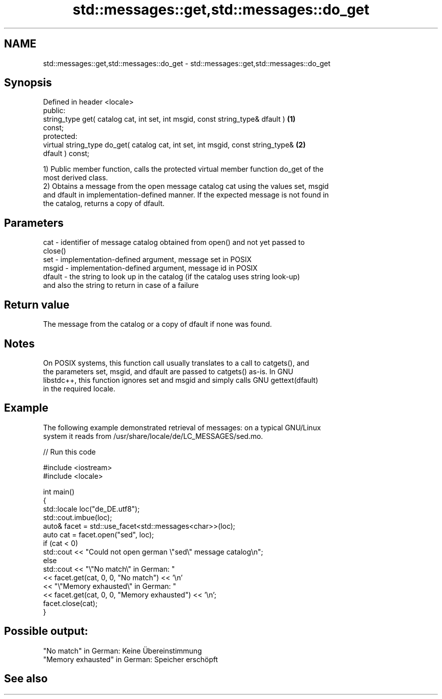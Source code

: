 .TH std::messages::get,std::messages::do_get 3 "2024.06.10" "http://cppreference.com" "C++ Standard Libary"
.SH NAME
std::messages::get,std::messages::do_get \- std::messages::get,std::messages::do_get

.SH Synopsis
   Defined in header <locale>
   public:
   string_type get( catalog cat, int set, int msgid, const string_type& dfault )   \fB(1)\fP
   const;
   protected:
   virtual string_type do_get( catalog cat, int set, int msgid, const string_type& \fB(2)\fP
   dfault ) const;

   1) Public member function, calls the protected virtual member function do_get of the
   most derived class.
   2) Obtains a message from the open message catalog cat using the values set, msgid
   and dfault in implementation-defined manner. If the expected message is not found in
   the catalog, returns a copy of dfault.

.SH Parameters

   cat    - identifier of message catalog obtained from open() and not yet passed to
            close()
   set    - implementation-defined argument, message set in POSIX
   msgid  - implementation-defined argument, message id in POSIX
   dfault - the string to look up in the catalog (if the catalog uses string look-up)
            and also the string to return in case of a failure

.SH Return value

   The message from the catalog or a copy of dfault if none was found.

.SH Notes

   On POSIX systems, this function call usually translates to a call to catgets(), and
   the parameters set, msgid, and dfault are passed to catgets() as-is. In GNU
   libstdc++, this function ignores set and msgid and simply calls GNU gettext(dfault)
   in the required locale.

.SH Example

   The following example demonstrated retrieval of messages: on a typical GNU/Linux
   system it reads from /usr/share/locale/de/LC_MESSAGES/sed.mo.

   
// Run this code

 #include <iostream>
 #include <locale>
  
 int main()
 {
     std::locale loc("de_DE.utf8");
     std::cout.imbue(loc);
     auto& facet = std::use_facet<std::messages<char>>(loc);
     auto cat = facet.open("sed", loc);
     if (cat < 0)
         std::cout << "Could not open german \\"sed\\" message catalog\\n";
     else
         std::cout << "\\"No match\\" in German: "
                   << facet.get(cat, 0, 0, "No match") << '\\n'
                   << "\\"Memory exhausted\\" in German: "
                   << facet.get(cat, 0, 0, "Memory exhausted") << '\\n';
     facet.close(cat);
 }

.SH Possible output:

 "No match" in German: Keine Übereinstimmung
 "Memory exhausted" in German: Speicher erschöpft

.SH See also
